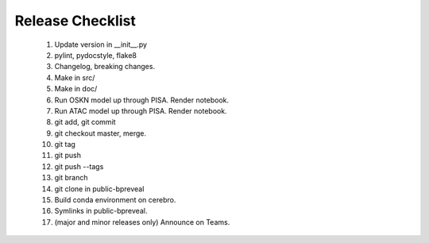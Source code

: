 Release Checklist
=================

    1. Update version in __init__.py

    2. pylint, pydocstyle, flake8

    3. Changelog, breaking changes.

    4. Make in src/

    5. Make in doc/

    6. Run OSKN model up through PISA. Render notebook.

    7. Run ATAC model up through PISA. Render notebook.

    8. git add, git commit

    9. git checkout master, merge.

    10. git tag

    11. git push

    12. git push --tags

    13. git branch

    14. git clone in public-bpreveal

    15. Build conda environment on cerebro.

    16. Symlinks in public-bpreveal.

    17. (major and minor releases only) Announce on Teams.

